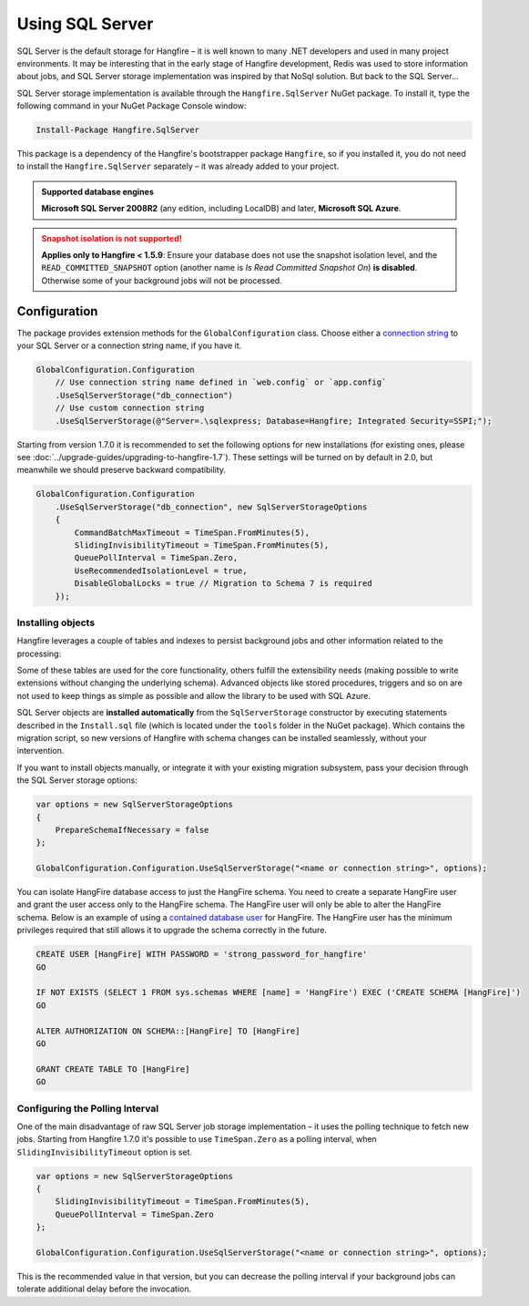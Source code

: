Using SQL Server
=================

SQL Server is the default storage for Hangfire – it is well known to many .NET developers and used in many project environments. It may be interesting that in the early stage of Hangfire development, Redis was used to store information about jobs, and SQL Server storage implementation was inspired by that NoSql solution. But back to the SQL Server…

SQL Server storage implementation is available through the ``Hangfire.SqlServer`` NuGet package. To install it, type the following command in your NuGet Package Console window:

.. code-block:: powershell

   Install-Package Hangfire.SqlServer

This package is a dependency of the Hangfire's bootstrapper package ``Hangfire``, so if you installed it, you do not need to install the ``Hangfire.SqlServer`` separately – it was already added to your project.

.. admonition:: Supported database engines
   :class: note

   **Microsoft SQL Server 2008R2** (any edition, including LocalDB) and later, **Microsoft SQL Azure**.

.. admonition:: Snapshot isolation is not supported!
   :class: warning

   **Applies only to Hangfire < 1.5.9**: Ensure your database does not use the snapshot isolation level, and the ``READ_COMMITTED_SNAPSHOT`` option (another name is *Is Read Committed Snapshot On*) **is disabled**. Otherwise some of your background jobs will not be processed.

Configuration
--------------

The package provides extension methods for the ``GlobalConfiguration`` class. Choose either a `connection string <https://www.connectionstrings.com/sqlconnection/>`_ to your SQL Server or a connection string name, if you have it.

.. code-block:: c#

   GlobalConfiguration.Configuration
       // Use connection string name defined in `web.config` or `app.config`
       .UseSqlServerStorage("db_connection")
       // Use custom connection string
       .UseSqlServerStorage(@"Server=.\sqlexpress; Database=Hangfire; Integrated Security=SSPI;");

Starting from version 1.7.0 it is recommended to set the following options for new installations (for existing ones, please see :doc:`../upgrade-guides/upgrading-to-hangfire-1.7`). These settings will be turned on by default in 2.0, but meanwhile we should preserve backward compatibility.

.. code-block:: c#

   GlobalConfiguration.Configuration
       .UseSqlServerStorage("db_connection", new SqlServerStorageOptions
       {
           CommandBatchMaxTimeout = TimeSpan.FromMinutes(5),
           SlidingInvisibilityTimeout = TimeSpan.FromMinutes(5),
           QueuePollInterval = TimeSpan.Zero,           
           UseRecommendedIsolationLevel = true,
           DisableGlobalLocks = true // Migration to Schema 7 is required
       });

Installing objects
~~~~~~~~~~~~~~~~~~~

Hangfire leverages a couple of tables and indexes to persist background jobs and other information related to the processing:

.. image:: sql-schema.png

Some of these tables are used for the core functionality, others fulfill the extensibility needs (making possible to write extensions without changing the underlying schema). Advanced objects like stored procedures, triggers and so on are not used to keep things as simple as possible and allow the library to be used with SQL Azure.

SQL Server objects are **installed automatically** from the ``SqlServerStorage`` constructor by executing statements described in the ``Install.sql`` file (which is located under the ``tools`` folder in the NuGet package). Which contains the migration script, so new versions of Hangfire with schema changes can be installed seamlessly, without your intervention.

If you want to install objects manually, or integrate it with your existing migration subsystem, pass your decision through the SQL Server storage options:

.. code-block:: c#

   var options = new SqlServerStorageOptions
   {
       PrepareSchemaIfNecessary = false
   };

   GlobalConfiguration.Configuration.UseSqlServerStorage("<name or connection string>", options);

You can isolate HangFire database access to just the HangFire schema.  You need to create a separate HangFire user and grant the user access only to the HangFire schema. The HangFire user will only be able to alter the HangFire schema. Below is an example of using a `contained database user <https://msdn.microsoft.com/en-us/library/ff929188.aspx/>`_ for HangFire. The HangFire user has the minimum privileges required that still allows it to upgrade the schema correctly in the future.

.. code-block:: sql

   CREATE USER [HangFire] WITH PASSWORD = 'strong_password_for_hangfire'
   GO
   
   IF NOT EXISTS (SELECT 1 FROM sys.schemas WHERE [name] = 'HangFire') EXEC ('CREATE SCHEMA [HangFire]')
   GO
   
   ALTER AUTHORIZATION ON SCHEMA::[HangFire] TO [HangFire]
   GO
   
   GRANT CREATE TABLE TO [HangFire]
   GO


Configuring the Polling Interval
~~~~~~~~~~~~~~~~~~~~~~~~~~~~~~~~~

One of the main disadvantage of raw SQL Server job storage implementation – it uses the polling technique to fetch new jobs. Starting from Hangfire 1.7.0 it's possible to use ``TimeSpan.Zero`` as a polling interval, when ``SlidingInvisibilityTimeout`` option is set. 

.. code-block:: c#

   var options = new SqlServerStorageOptions
   {
       SlidingInvisibilityTimeout = TimeSpan.FromMinutes(5),
       QueuePollInterval = TimeSpan.Zero
   };

   GlobalConfiguration.Configuration.UseSqlServerStorage("<name or connection string>", options);

This is the recommended value in that version, but you can decrease the polling interval if your background jobs can tolerate additional delay before the invocation.

